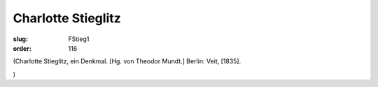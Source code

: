 Charlotte Stieglitz
===================

:slug: FStieg1
:order: 116

.. class:: source

  (Charlotte Stieglitz, ein Denkmal. [Hg. von Theodor Mundt.] Berlin: Veit, [1835].

.. class:: source

  )
